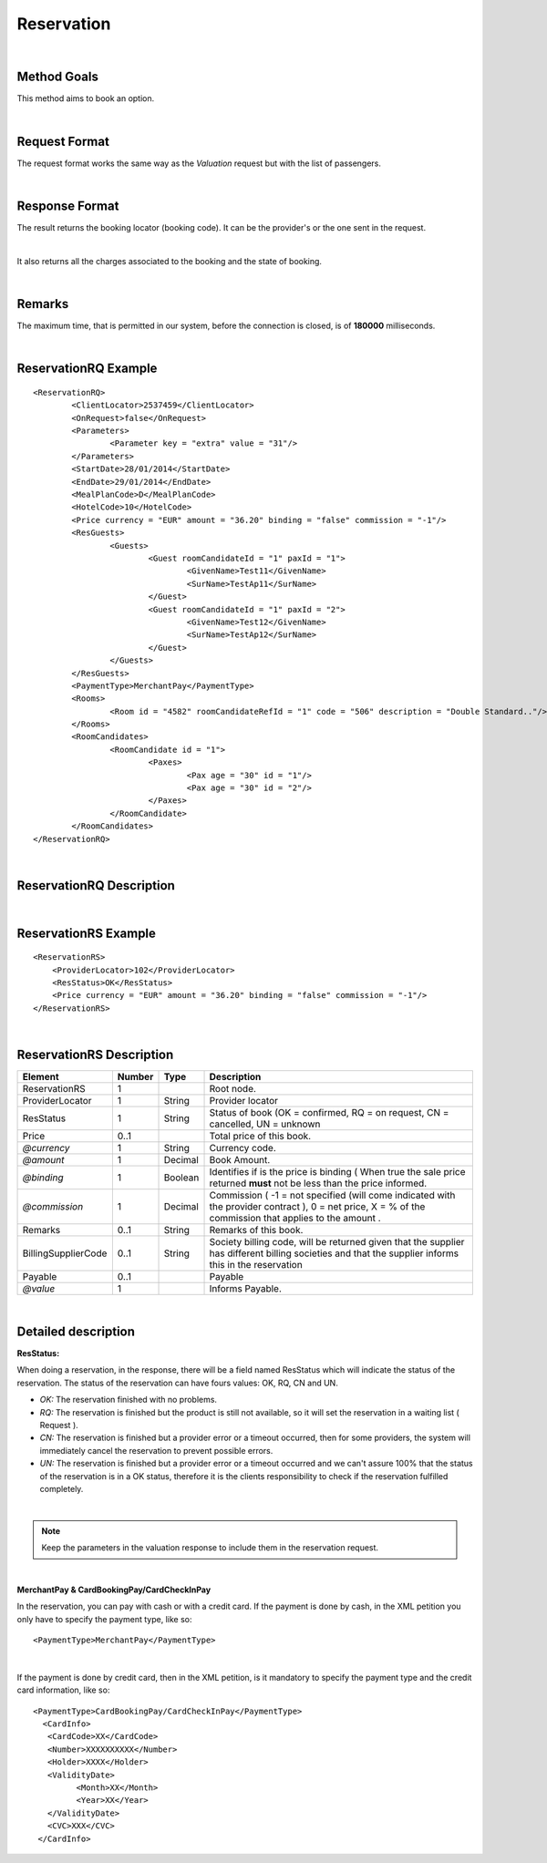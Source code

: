 .. highlight:: xml

Reservation
===========

|

Method Goals
------------

This method aims to book an option.

|

Request Format
--------------

The request format works the same way as the *Valuation* request but
with the list of passengers.

|

Response Format
---------------

The result returns the booking locator (booking code). It can be the
provider's or the one sent in the request.

|

It also returns all the charges associated to the booking and the
state of booking.

|

Remarks
-------

The maximum time, that is permitted in our system, before the connection is closed,  is of **180000** milliseconds.

|

ReservationRQ Example
---------------------

::

	<ReservationRQ>
		<ClientLocator>2537459</ClientLocator>
		<OnRequest>false</OnRequest>
		<Parameters>
			<Parameter key = "extra" value = "31"/>
		</Parameters>
		<StartDate>28/01/2014</StartDate>
		<EndDate>29/01/2014</EndDate>
		<MealPlanCode>D</MealPlanCode>
		<HotelCode>10</HotelCode>
		<Price currency = "EUR"	amount = "36.20" binding = "false" commission = "-1"/>
		<ResGuests>
			<Guests>
				<Guest roomCandidateId = "1" paxId = "1">
					<GivenName>Test11</GivenName>
					<SurName>TestAp11</SurName>
				</Guest>
				<Guest roomCandidateId = "1" paxId = "2">
					<GivenName>Test12</GivenName>
					<SurName>TestAp12</SurName>
				</Guest>
			</Guests>
		</ResGuests>
		<PaymentType>MerchantPay</PaymentType>
		<Rooms>
			<Room id = "4582" roomCandidateRefId = "1" code = "506"	description = "Double Standard.."/>
		</Rooms>
		<RoomCandidates>
			<RoomCandidate id = "1">
				<Paxes>
					<Pax age = "30" id = "1"/>
					<Pax age = "30" id = "2"/>
				</Paxes>
			</RoomCandidate>
		</RoomCandidates>
	</ReservationRQ>


|

ReservationRQ Description
-------------------------

+------------------------------------------+----------+-----------+-------------------------------------------------------------------------------------------------------------------------------------------------------+
| Element                                  | Number   | Type      | Description                                                                                                                                           |
+==========================================+==========+===========+=======================================================================================================================================================+
| ReservationRQ                            | 1        |           | Root node.                                                                                                                                            |
+------------------------------------------+----------+-----------+-------------------------------------------------------------------------------------------------------------------------------------------------------+
| ClientLocator                            | 1        | String    | Client locator.                                                                                                                                       |
+------------------------------------------+----------+-----------+-------------------------------------------------------------------------------------------------------------------------------------------------------+
| OnRequest                                | 1        | Boolean   | Indicates if you want to receive the on request options in AvailRS, as                                  										      |
|                                          |          |           | long as the provider returns it in this call (see StaticConfiguration). 																		      |
+------------------------------------------+----------+-----------+-------------------------------------------------------------------------------------------------------------------------------------------------------+
| Parameters                               | 0..1     |           | Parameters for additional information that have been reported in ValuationRS.                                                                         |
+------------------------------------------+----------+-----------+-------------------------------------------------------------------------------------------------------------------------------------------------------+
| Parameters/Parameter                     | 1..n     |           | List of parameter.                                                                                                                                    |
+------------------------------------------+----------+-----------+-------------------------------------------------------------------------------------------------------------------------------------------------------+
| *@key*                                   | 1        | String    | Contains the keyword/Id to identify a parameter.                                                                                                      |
+------------------------------------------+----------+-----------+-------------------------------------------------------------------------------------------------------------------------------------------------------+
| *@value*                                 | 1        | String    | Contains the value of the parameter                                                                                                                   |
+------------------------------------------+----------+-----------+-------------------------------------------------------------------------------------------------------------------------------------------------------+
| StartDate                                | 1        | String    | Start date to search rates.                                                                                                                           |
+------------------------------------------+----------+-----------+-------------------------------------------------------------------------------------------------------------------------------------------------------+
| EndDate                                  | 1        | String    | End date to search rates.                                                                                                                             |
+------------------------------------------+----------+-----------+-------------------------------------------------------------------------------------------------------------------------------------------------------+
| MealPlanCode                             | 1        | String    | MealPlan code.                                                                                                                                        |
+------------------------------------------+----------+-----------+-------------------------------------------------------------------------------------------------------------------------------------------------------+
| HotelCode                                | 1        | String    | Hotel code.                                                                                                                                           |
+------------------------------------------+----------+-----------+-------------------------------------------------------------------------------------------------------------------------------------------------------+
| PaymentType                              | 1        | String    | Indicates the typology of payment.                                                                                                                    |
+------------------------------------------+----------+-----------+-------------------------------------------------------------------------------------------------------------------------------------------------------+
| Price                                    | 1        |           | Total price of this valuation.                                                                                                                        |
+------------------------------------------+----------+-----------+-------------------------------------------------------------------------------------------------------------------------------------------------------+
| *@currency*                              | 1        | String    | Currency code.                                                                                                                                        |
+------------------------------------------+----------+-----------+-------------------------------------------------------------------------------------------------------------------------------------------------------+
| *@amount*                                | 1        | Decimal   | Option Amount.                                                                                                                                        |
+------------------------------------------+----------+-----------+-------------------------------------------------------------------------------------------------------------------------------------------------------+
| *@binding*                               | 1        | Boolean   | Identifies if is the price is binding ( When true the sale price returned **must** not be less than the price informed.                               |
+------------------------------------------+----------+-----------+-------------------------------------------------------------------------------------------------------------------------------------------------------+
| *@commission*                            | 1        | Decimal   | Commission (-1 = not specified (will come indicated with the provider contract), 0 = net price, X = % of the commission that applies to the amount.   |
+------------------------------------------+----------+-----------+-------------------------------------------------------------------------------------------------------------------------------------------------------+
| ResGuests                                | 1        |           | Structure of the passengers.                                                                                                                          |
+------------------------------------------+----------+-----------+-------------------------------------------------------------------------------------------------------------------------------------------------------+
| ResGuests/Guests                         | 1        |           | List of passengers.                                                                                                                                   |
+------------------------------------------+----------+-----------+-------------------------------------------------------------------------------------------------------------------------------------------------------+
| ResGuests/Guests/Guest                   | 1..n     |           | Detail of each passenger.                                                                                                                             |
+------------------------------------------+----------+-----------+-------------------------------------------------------------------------------------------------------------------------------------------------------+
| *@roomCandidateId*                       | 1        | Integer   | Identifier of room candidate.                                                                                                                         |
+------------------------------------------+----------+-----------+-------------------------------------------------------------------------------------------------------------------------------------------------------+
| *@paxId*                                 | 1        | Integer   | Passenger id (starting at 1).                                                                                                                         |
+------------------------------------------+----------+-----------+-------------------------------------------------------------------------------------------------------------------------------------------------------+
| ResGuests/Guests/Guest/GivenName         | 1        | String    | Given name.                                                                                                                                           |
+------------------------------------------+----------+-----------+-------------------------------------------------------------------------------------------------------------------------------------------------------+
| ResGuests/Guests/Guest/SurName           | 1        | String    | Surname.                                                                                                                                              |
+------------------------------------------+----------+-----------+-------------------------------------------------------------------------------------------------------------------------------------------------------+
| Rooms                                    | 1        |           | Rooms of this option ( room list).                                                                                                                    |
+------------------------------------------+----------+-----------+-------------------------------------------------------------------------------------------------------------------------------------------------------+
| Rooms/Room                               | 1..n     |           | Detail of room.                                                                                                                                       |
+------------------------------------------+----------+-----------+-------------------------------------------------------------------------------------------------------------------------------------------------------+
| *@id*                                    | 1        | String    | Identifier of the room.                                                                                                                               |
+------------------------------------------+----------+-----------+-------------------------------------------------------------------------------------------------------------------------------------------------------+
| *@roomCandidateRefId*                    | 1        | Integer   | Identifier of room candidate.                                                                                                                         |
+------------------------------------------+----------+-----------+-------------------------------------------------------------------------------------------------------------------------------------------------------+
| *@code*                                  | 1        | String    | Room code.                                                                                                                                            |
+------------------------------------------+----------+-----------+-------------------------------------------------------------------------------------------------------------------------------------------------------+
| *@description*                           | 1        | String    | Room description.                                                                                                                                     |
+------------------------------------------+----------+-----------+-------------------------------------------------------------------------------------------------------------------------------------------------------+
| Rooms/Room/Price                         | 1        |           | Total price of this room.                                                                                                                             |
+------------------------------------------+----------+-----------+-------------------------------------------------------------------------------------------------------------------------------------------------------+
| *@currency*                              | 1        | String    | Currency code.                                                                                                                                        |
+------------------------------------------+----------+-----------+-------------------------------------------------------------------------------------------------------------------------------------------------------+
| *@amount*                                | 1        | Decimal   | Room Amount.                                                                                                                                          |
+------------------------------------------+----------+-----------+-------------------------------------------------------------------------------------------------------------------------------------------------------+
| *@binding*                               | 1        | Boolean   | Identifies if is the price is binding ( When true the sale price returned **must** not be less than the price informed.                               |
+------------------------------------------+----------+-----------+-------------------------------------------------------------------------------------------------------------------------------------------------------+
| *@commission*                            | 1        | Decimal   | Commission (-1 = not specified (will come indicated with the provider contract), 0 = net price, X = % of the commission that applies to the amount.   |
+------------------------------------------+----------+-----------+-------------------------------------------------------------------------------------------------------------------------------------------------------+
| RoomCandidates/RoomCandidate             | 1..n     |           | Room required.                                                                                                                                        |
+------------------------------------------+----------+-----------+-------------------------------------------------------------------------------------------------------------------------------------------------------+
| *@id*                                    | 1        | Integer   | Id of the requested room (starting at 1).                                                                                                             |
+------------------------------------------+----------+-----------+-------------------------------------------------------------------------------------------------------------------------------------------------------+
| RoomCandidates/RoomCandidate/Paxes/Pax   | 1..n     |           | Pax required.                                                                                                                                         |
+------------------------------------------+----------+-----------+-------------------------------------------------------------------------------------------------------------------------------------------------------+
| *@age*                                   | 1        | Integer   | Passenger age.                                                                                                                                        |
+------------------------------------------+----------+-----------+-------------------------------------------------------------------------------------------------------------------------------------------------------+
| *@id*                                    | 1        | Integer   | Passenger id (starting at 1).                                                                                                                         |
+------------------------------------------+----------+-----------+-------------------------------------------------------------------------------------------------------------------------------------------------------+

|

ReservationRS Example
---------------------

::

    <ReservationRS>
        <ProviderLocator>102</ProviderLocator>
        <ResStatus>OK</ResStatus>
        <Price currency = "EUR" amount = "36.20" binding = "false" commission = "-1"/>
    </ReservationRS>

|

ReservationRS Description
-------------------------

+---------------------+----------+-----------+----------------------------------------------------------------------------------------------------------------------------------------------------------+
| Element             | Number   | Type      | Description                                                                                                                                              |
+=====================+==========+===========+==========================================================================================================================================================+
| ReservationRS       | 1        |           | Root node.                                                                                                                                               |
+---------------------+----------+-----------+----------------------------------------------------------------------------------------------------------------------------------------------------------+
| ProviderLocator     | 1        | String    | Provider locator                                                                                                                                         |
+---------------------+----------+-----------+----------------------------------------------------------------------------------------------------------------------------------------------------------+
| ResStatus           | 1        | String    | Status of book (OK = confirmed, RQ = on request, CN = cancelled, UN = unknown                                                                            |
+---------------------+----------+-----------+----------------------------------------------------------------------------------------------------------------------------------------------------------+
| Price               | 0..1     |           | Total price of this book.                                                                                                                                |
+---------------------+----------+-----------+----------------------------------------------------------------------------------------------------------------------------------------------------------+
| *@currency*         | 1        | String    | Currency code.                                                                                                                                           |
+---------------------+----------+-----------+----------------------------------------------------------------------------------------------------------------------------------------------------------+
| *@amount*           | 1        | Decimal   | Book Amount.                                                                                                                                             |
+---------------------+----------+-----------+----------------------------------------------------------------------------------------------------------------------------------------------------------+
| *@binding*          | 1        | Boolean   | Identifies if is the price is binding ( When true the sale price returned **must** not be less than the price informed.                                  |
+---------------------+----------+-----------+----------------------------------------------------------------------------------------------------------------------------------------------------------+
| *@commission*       | 1        | Decimal   | Commission ( -1 = not specified (will come indicated with the provider contract ), 0 = net price, X = % of the commission that applies to the amount .   |
+---------------------+----------+-----------+----------------------------------------------------------------------------------------------------------------------------------------------------------+
| Remarks             | 0..1     | String    | Remarks of this book.                                                                                                                                    |
+---------------------+----------+-----------+----------------------------------------------------------------------------------------------------------------------------------------------------------+
| BillingSupplierCode | 0..1     | String    | Society billing code, will be returned given that the supplier has different billing societies and that the supplier informs this in the reservation     |
+---------------------+----------+-----------+----------------------------------------------------------------------------------------------------------------------------------------------------------+
| Payable             | 0..1     |           | Payable                                                                                                                                                  |
+---------------------+----------+-----------+----------------------------------------------------------------------------------------------------------------------------------------------------------+
| *@value*            | 1        |           | Informs Payable.                                                                                                                                         |
+---------------------+----------+-----------+----------------------------------------------------------------------------------------------------------------------------------------------------------+

|

Detailed description 
---------------------

**ResStatus:**

When doing a reservation, in the response, there will be a field named ResStatus which will indicate the status of the reservation. 
The status of the reservation can have fours values: OK, RQ, CN and UN.

* *OK:* The reservation finished with no problems.

* *RQ:* The reservation is finished but the product is still not available, so it will set the reservation in a waiting list  ( Request ).

* *CN:* The reservation is finished but a provider error or a timeout occurred, then for some providers, the system will immediately cancel the reservation to prevent possible errors. 

* *UN:* The reservation is finished but a provider error or a timeout occurred and we can't assure 100% that the status of the reservation is in a OK status, therefore it is the clients responsibility to check if the reservation fulfilled completely.

|

.. note:: Keep the parameters in the valuation response to include them in the reservation request.

|

**MerchantPay & CardBookingPay/CardCheckInPay**

In the reservation, you can pay with cash or with a credit card. If the payment is done by cash, in the XML petition you only have to specify the payment type, like so:

::

    <PaymentType>MerchantPay</PaymentType>

|
	
If the payment is done by credit card, then in the XML petition, is it mandatory to specify the payment type and the credit card information, like so: 


::

	<PaymentType>CardBookingPay/CardCheckInPay</PaymentType>
	  <CardInfo>
	   <CardCode>XX</CardCode>
	   <Number>XXXXXXXXXX</Number>
	   <Holder>XXXX</Holder>
	   <ValidityDate>	
		 <Month>XX</Month>
		 <Year>XX</Year>
	   </ValidityDate>
	   <CVC>XXX</CVC>
	 </CardInfo>	

